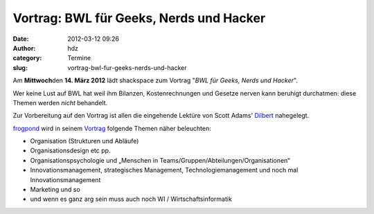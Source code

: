 Vortrag: BWL für Geeks, Nerds und Hacker
########################################
:date: 2012-03-12 09:26
:author: hdz
:category: Termine
:slug: vortrag-bwl-fur-geeks-nerds-und-hacker

|image0|\ Am **Mittwoch**\ den **14. März 2012** lädt shackspace zum Vortrag "*BWL für Geeks, Nerds und Hacker*\ ".

Wer keine Lust auf BWL hat weil ihm Bilanzen, Kostenrechnungen und
Gesetze nerven kann beruhigt durchatmen: diese Themen werden \ *nicht*
behandelt.

Zur Vorbereitung auf den Vortrag ist allen die eingehende Lektüre von
Scott Adams' \ `Dilbert <http://dilbert.com/>`__ nahegelegt.

`frogpond <http://shackspace.de/wiki/doku.php?id=leute:frogpond>`__ wird
in seinem
`Vortrag <http://shackspace.de/wiki/doku.php?id=project:bwl4h4ckerz>`__
folgende Themen näher beleuchten:

-  Organisation (Strukturen und Abläufe)
-  Organisationsdesign etc pp.
-  Organisationspsychologie und „Menschen in
   Teams/Gruppen/Abteilungen/Organisationen“
-  Innovationsmanagement, strategisches Management,
   Technologiemanagement und noch mal Innovationsmanagement
-  Marketing und so
-  und wenn es ganz arg sein muss auch noch WI / Wirtschaftsinformatik

.. |image0| image:: http://shackspace.de/wp-content/uploads/2012/03/df1a8ad09e561db99eaa37596d3167a7.media_.500x375-150x150.jpg
   :target: http://shackspace.de/wp-content/uploads/2012/03/df1a8ad09e561db99eaa37596d3167a7.media_.500x375.jpg


